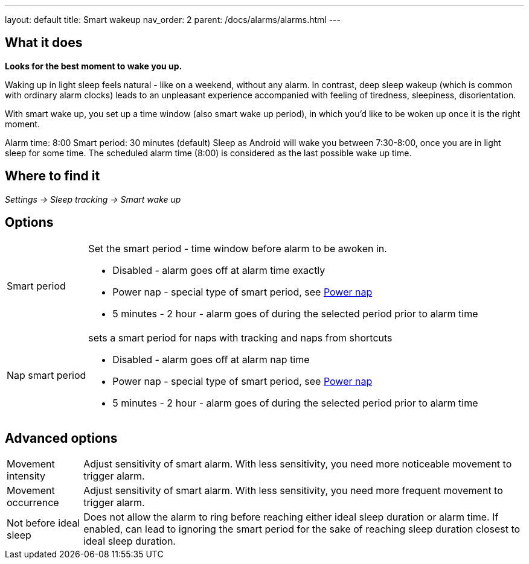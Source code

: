 ---
layout: default
title: Smart wakeup
nav_order: 2
parent: /docs/alarms/alarms.html
---

:toc:

== What it does
*Looks for the best moment to wake you up.*

Waking up in light sleep feels natural - like on a weekend, without any alarm.
In contrast, deep sleep wakeup (which is common with ordinary alarm clocks) leads to an unpleasant experience accompanied with feeling of tiredness, sleepiness, disorientation.

With smart wake up, you set up a time window (also smart wake up period), in which you’d like to be woken up once it is the right moment.

[EXAMPLE]
Alarm time: 8:00
Smart period: 30 minutes (default)
Sleep as Android will wake you between 7:30-8:00, once you are in light sleep for some time. The scheduled alarm time (8:00) is considered as the last possible wake up time.

== Where to find it
_Settings -> Sleep tracking -> Smart wake up_

== Options
[horizontal]
Smart period:: Set the smart period - time window before alarm to be awoken in.
* Disabled - alarm goes off at alarm time exactly
* Power nap - special type of smart period, see link:/docs/alarms/power_nap.html[Power nap]
* 5 minutes - 2 hour - alarm goes of during the selected period prior to alarm time
Nap smart period:: sets a smart period for naps with tracking and naps from shortcuts
* Disabled - alarm goes off at alarm nap time
* Power nap - special type of smart period, see link:/docs/alarms/power_nap.html[Power nap]
* 5 minutes - 2 hour - alarm goes of during the selected period prior to alarm time

== Advanced options
[horizontal]
[[sensitivity]]
Movement intensity:: Adjust sensitivity of smart alarm. With less sensitivity, you need more noticeable movement to trigger alarm.
Movement occurrence:: Adjust sensitivity of smart alarm. With less sensitivity, you need more frequent movement to trigger alarm.
Not before ideal sleep:: Does not allow the alarm to ring before reaching either ideal sleep duration or alarm time. If enabled, can lead to ignoring the smart period for the sake of reaching sleep duration closest to ideal sleep duration.
